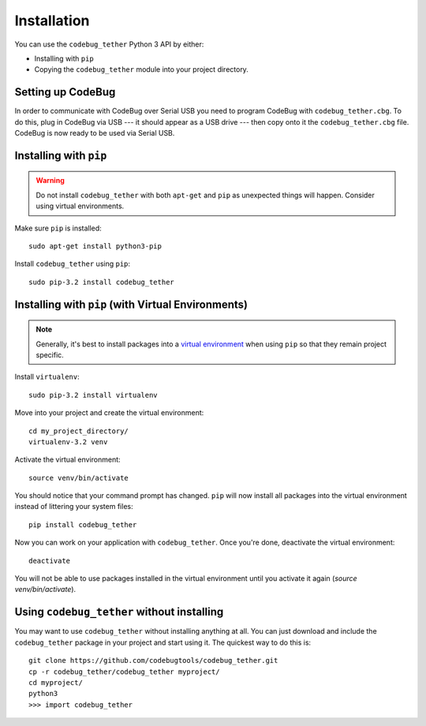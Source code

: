 ############
Installation
############
You can use the ``codebug_tether`` Python 3 API by either:

* Installing with ``pip``
* Copying the ``codebug_tether`` module into your project directory.


Setting up CodeBug
------------------
In order to communicate with CodeBug over Serial USB you need to program CodeBug with
``codebug_tether.cbg``. To do this, plug in CodeBug via USB --- it
should appear as a USB drive --- then copy onto it the
``codebug_tether.cbg`` file. CodeBug is now ready to be used via Serial USB.


Installing with ``pip``
-----------------------
.. warning:: Do not install ``codebug_tether`` with both ``apt-get``
             and ``pip`` as unexpected things will happen. Consider using
             virtual environments.

Make sure ``pip`` is installed::

    sudo apt-get install python3-pip

Install ``codebug_tether`` using ``pip``::

    sudo pip-3.2 install codebug_tether


Installing with ``pip`` (with Virtual Environments)
---------------------------------------------------
.. note :: Generally, it's best to install packages into a
           `virtual environment <http://docs.python-guide.org/en/latest/dev/virtualenvs/>`_
           when using ``pip`` so that they remain project specific.

Install ``virtualenv``::

    sudo pip-3.2 install virtualenv

Move into your project and create the virtual environment::

    cd my_project_directory/
    virtualenv-3.2 venv

Activate the virtual environment::

    source venv/bin/activate

You should notice that your command prompt has changed. ``pip`` will now
install all packages into the virtual environment instead of littering
your system files::

    pip install codebug_tether

Now you can work on your application with ``codebug_tether``. Once
you're done, deactivate the virtual environment::

    deactivate

You will not be able to use packages installed in the virtual environment
until you activate it again (`source venv/bin/activate`).


Using ``codebug_tether`` without installing
-----------------------------------------------
You may want to use ``codebug_tether`` without installing anything at
all. You can just download and include the ``codebug_tether`` package
in your project and start using it. The quickest way to do this is::

    git clone https://github.com/codebugtools/codebug_tether.git
    cp -r codebug_tether/codebug_tether myproject/
    cd myproject/
    python3
    >>> import codebug_tether
